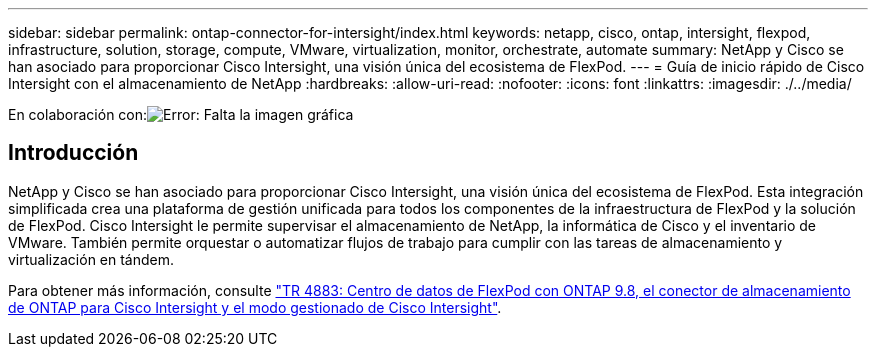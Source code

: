 ---
sidebar: sidebar 
permalink: ontap-connector-for-intersight/index.html 
keywords: netapp, cisco, ontap, intersight, flexpod, infrastructure, solution, storage, compute, VMware, virtualization, monitor, orchestrate, automate 
summary: NetApp y Cisco se han asociado para proporcionar Cisco Intersight, una visión única del ecosistema de FlexPod. 
---
= Guía de inicio rápido de Cisco Intersight con el almacenamiento de NetApp
:hardbreaks:
:allow-uri-read: 
:nofooter: 
:icons: font
:linkattrs: 
:imagesdir: ./../media/


En colaboración con:image:cisco logo.png["Error: Falta la imagen gráfica"]



== Introducción

NetApp y Cisco se han asociado para proporcionar Cisco Intersight, una visión única del ecosistema de FlexPod. Esta integración simplificada crea una plataforma de gestión unificada para todos los componentes de la infraestructura de FlexPod y la solución de FlexPod. Cisco Intersight le permite supervisar el almacenamiento de NetApp, la informática de Cisco y el inventario de VMware. También permite orquestar o automatizar flujos de trabajo para cumplir con las tareas de almacenamiento y virtualización en tándem.

Para obtener más información, consulte https://www.netapp.com/pdf.html?item=/media/25001-tr-4883.pdf["TR 4883: Centro de datos de FlexPod con ONTAP 9.8, el conector de almacenamiento de ONTAP para Cisco Intersight y el modo gestionado de Cisco Intersight"^].
